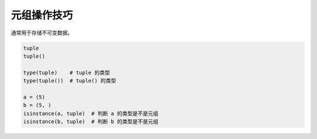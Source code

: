 元组操作技巧
============
通常用于存储不可变数据。

.. code-block:: python

    tuple
    tuple()

    type(tuple)    # tuple 的类型
    type(tuple())  # tuple() 的类型

    a = (5)
    b = (5, )
    isinstance(a, tuple)  # 判断 a 的类型是不是元组
    isinstance(b, tuple)  # 判断 b 的类型是不是元组
